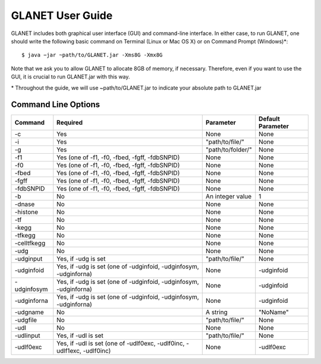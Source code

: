 =================
GLANET User Guide
=================

GLANET includes both graphical user interface (GUI) and command-line interface. In either case, to run GLANET, one should write the following basic command on Terminal (Linux or Mac OS X) or on Command Prompt (Windows)\*::

	$ java −jar ~path/to/GLANET.jar -Xms8G -Xmx8G

Note that we ask you to allow GLANET to allocate 8GB of memory, if necessary. Therefore, even if you want to use the GUI, it is crucial to run GLANET.jar with this way.

\* Throughout the guide, we will use ~path/to/GLANET.jar to indicate your absolute path to GLANET.jar

--------------------
Command Line Options
--------------------

===========  =======================================================================  =================  =================
Command      Required                                                                 Parameter          Default Parameter
===========  =======================================================================  =================  =================
-c           Yes                                                                      None               None
-i           Yes                                                                      "path/to/file/"    None
-g           Yes                                                                      "path/to/folder/"  None
-f1          Yes (one of -f1, -f0, -fbed, -fgff, -fdbSNPID)                           None               None
-f0          Yes (one of -f1, -f0, -fbed, -fgff, -fdbSNPID)                           None               None
-fbed        Yes (one of -f1, -f0, -fbed, -fgff, -fdbSNPID)                           None               None
-fgff        Yes (one of -f1, -f0, -fbed, -fgff, -fdbSNPID)                           None               None
-fdbSNPID    Yes (one of -f1, -f0, -fbed, -fgff, -fdbSNPID)                           None               None
-b           No                                                                       An integer value   1
-dnase       No                                                                       None               None
-histone     No                                                                       None               None
-tf          No                                                                       None               None
-kegg        No                                                                       None               None
-tfkegg      No                                                                       None               None
-celltfkegg  No                                                                       None               None
-udg         No                                                                       None               None
-udginput    Yes, if -udg is set                                                      "path/to/file/"    None
-udginfoid   Yes, if -udg is set (one of -udginfoid, -udginfosym, -udginforna)        None               -udginfoid
-udginfosym  Yes, if -udg is set (one of -udginfoid, -udginfosym, -udginforna)        None               -udginfoid
-udginforna  Yes, if -udg is set (one of -udginfoid, -udginfosym, -udginforna)        None               -udginfoid
-udgname     No                                                                       A string           "NoName"
-udgfile     No                                                                       "path/to/file/"    None
-udl         No                                                                       None               None
-udlinput    Yes, if -udl is set                                                      "path/to/file/"    None
-udlf0exc    Yes, if -udl is set (one of -udlf0exc, -udlf0inc, -udlf1exc, -udlf0inc)  None               -udlf0exc
===========  =======================================================================  =================  =================
